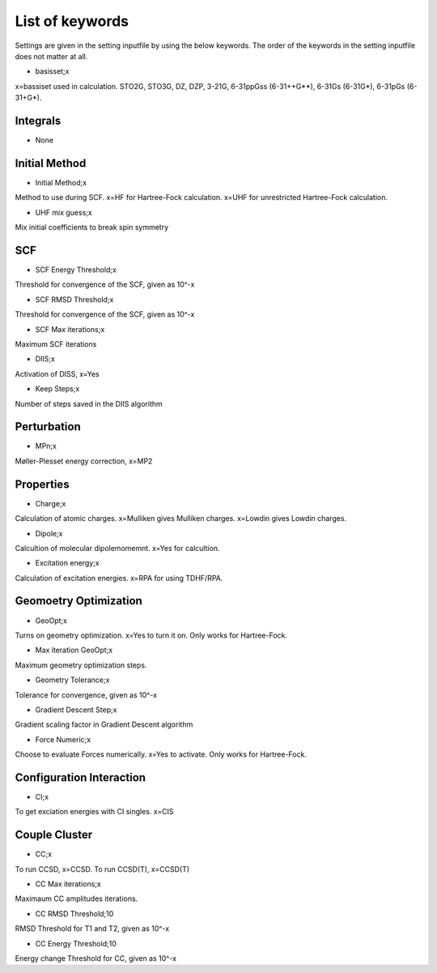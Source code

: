 
List of keywords
================

Settings are given in the setting inputfile by using the below keywords. The order of the keywords in the setting inputfile does not matter at all.

- basisset;x

x=bassiset used in calculation. STO2G, STO3G, DZ, DZP, 3-21G, 6-31ppGss (6-31++G**), 6-31Gs (6-31G*), 6-31pGs (6-31+G*).

Integrals
---------

- None

Initial Method
--------------

- Initial Method;x

Method to use during SCF. x=HF for Hartree-Fock calculation. x=UHF for unrestricted Hartree-Fock calculation.

- UHF mix guess;x

Mix initial coefficients to break spin symmetry

SCF
---

- SCF Energy Threshold;x

Threshold for convergence of the SCF, given as 10^-x

- SCF RMSD Threshold;x

Threshold for convergence of the SCF, given as 10^-x

- SCF Max iterations;x

Maximum SCF iterations

- DIIS;x

Activation of DISS, x=Yes

- Keep Steps;x

Number of steps saved in the DIIS algorithm

Perturbation
------------

- MPn;x

Møller-Plesset energy correction, x=MP2


Properties
----------

- Charge;x

Calculation of atomic charges. x=Mulliken gives Mulliken charges. x=Lowdin gives Lowdin charges.

- Dipole;x

Calcultion of molecular dipolemomemnt. x=Yes for calcultion.

- Excitation energy;x

Calculation of excitation energies. x=RPA for using TDHF/RPA.


Geomoetry Optimization
----------------------

- GeoOpt;x

Turns on geometry optimization. x=Yes to turn it on. Only works for Hartree-Fock.

- Max iteration GeoOpt;x

Maximum geometry optimization steps. 

- Geometry Tolerance;x

Tolerance for convergence, given as 10^-x

- Gradient Descent Step;x

Gradient scaling factor in Gradient Descent algorithm

- Force Numeric;x

Choose to evaluate Forces numerically. x=Yes to activate. Only works for Hartree-Fock.

Configuration Interaction
-------------------------

- CI;x

To get exciation energies with CI singles. x=CIS

Couple Cluster
--------------

- CC;x

To run CCSD, x=CCSD. To run CCSD(T), x=CCSD(T)

- CC Max iterations;x

Maximaum CC amplitudes iterations. 

- CC RMSD Threshold;10

RMSD Threshold for T1 and T2, given as 10^-x

- CC Energy Threshold;10

Energy change Threshold for CC, given as 10^-x
